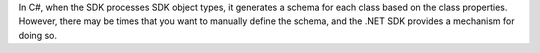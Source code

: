 In C#, when the SDK processes SDK object types, it generates a schema for each
class based on the class properties. However, there may be times that you want
to manually define the schema, and the .NET SDK provides a mechanism for doing
so.
